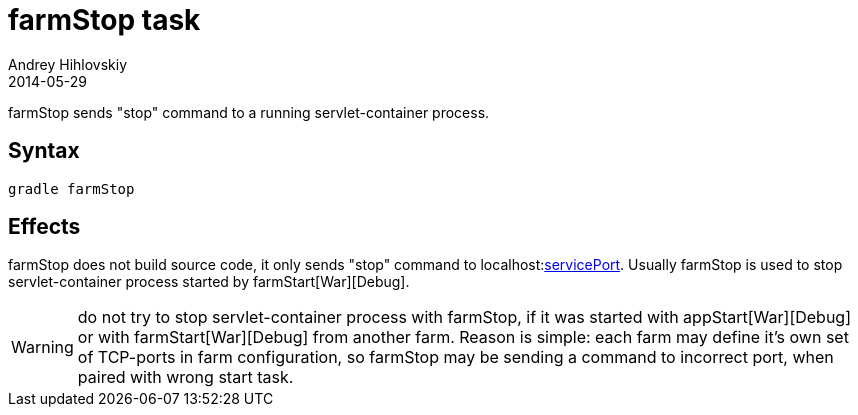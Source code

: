 = farmStop task
Andrey Hihlovskiy
2014-05-29
:sectanchors:
:jbake-type: page
:jbake-status: published

farmStop sends "stop" command to a running servlet-container process.

== Syntax

[source,bash]
----
gradle farmStop
----

== Effects

farmStop does not build source code, it only sends "stop" command to localhost:link:Farm-configuration.html#_serviceport[servicePort]. Usually farmStop is used to stop servlet-container process started by farmStart[War][Debug].

WARNING: do not try to stop servlet-container process with farmStop, if it was started with appStart[War][Debug] or with farmStart[War][Debug] from another farm. Reason is simple: each farm may define it's own set of TCP-ports in farm configuration, so farmStop may be sending a command to incorrect port, when paired with wrong start task.

